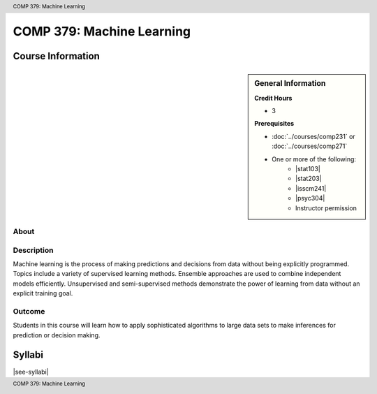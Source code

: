 .. header:: COMP 379: Machine Learning
.. footer:: COMP 379: Machine Learning

.. index::
    Machine Learning
    COMP 379

##########################
COMP 379: Machine Learning
##########################

******************
Course Information
******************

.. sidebar:: General Information

    **Credit Hours**

    * 3

    **Prerequisites**

    * :doc:`../courses/comp231` or :doc:`../courses/comp271`
    * One or more of the following:
        * |stat103|
        * |stat203|
        * |isscm241|
        * |psyc304|
        * Instructor permission

About
=====

Description
===========

Machine learning is the process of making predictions and decisions from data without being explicitly programmed.  Topics include a variety of supervised learning methods.  Ensemble approaches are used to combine independent models efficiently.  Unsupervised and semi-supervised methods demonstrate the power of learning from data without an explicit training goal.

Outcome
=======

Students in this course will learn how to apply sophisticated algorithms to large data sets to make inferences for prediction or decision making.

*******
Syllabi
*******

|see-syllabi|
